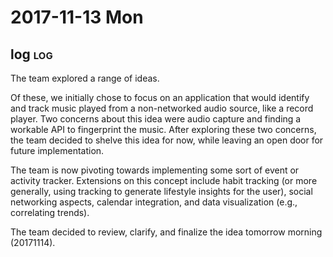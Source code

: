 * 2017-11-13 Mon
** log                                                                  :log:
:PROPERTIES:
:NOTES:  
:END:
:LOGBOOK:
   - Added [2017-11-14 Tue 04:57].
   :END:

The team explored a range of ideas.

Of these, we initially chose to focus on an application that would identify and track music played from a non-networked audio source, like a record player. Two concerns about this idea were audio capture and finding a workable API to fingerprint the music. After exploring these two concerns, the team decided to shelve this idea for now, while leaving an open door for future implementation.

The team is now pivoting towards implementing some sort of event or activity tracker. Extensions on this concept include habit tracking (or more generally, using tracking to generate lifestyle insights for the user), social networking aspects, calendar integration, and data visualization (e.g., correlating trends).

The team decided to review, clarify, and finalize the idea tomorrow morning (20171114).
